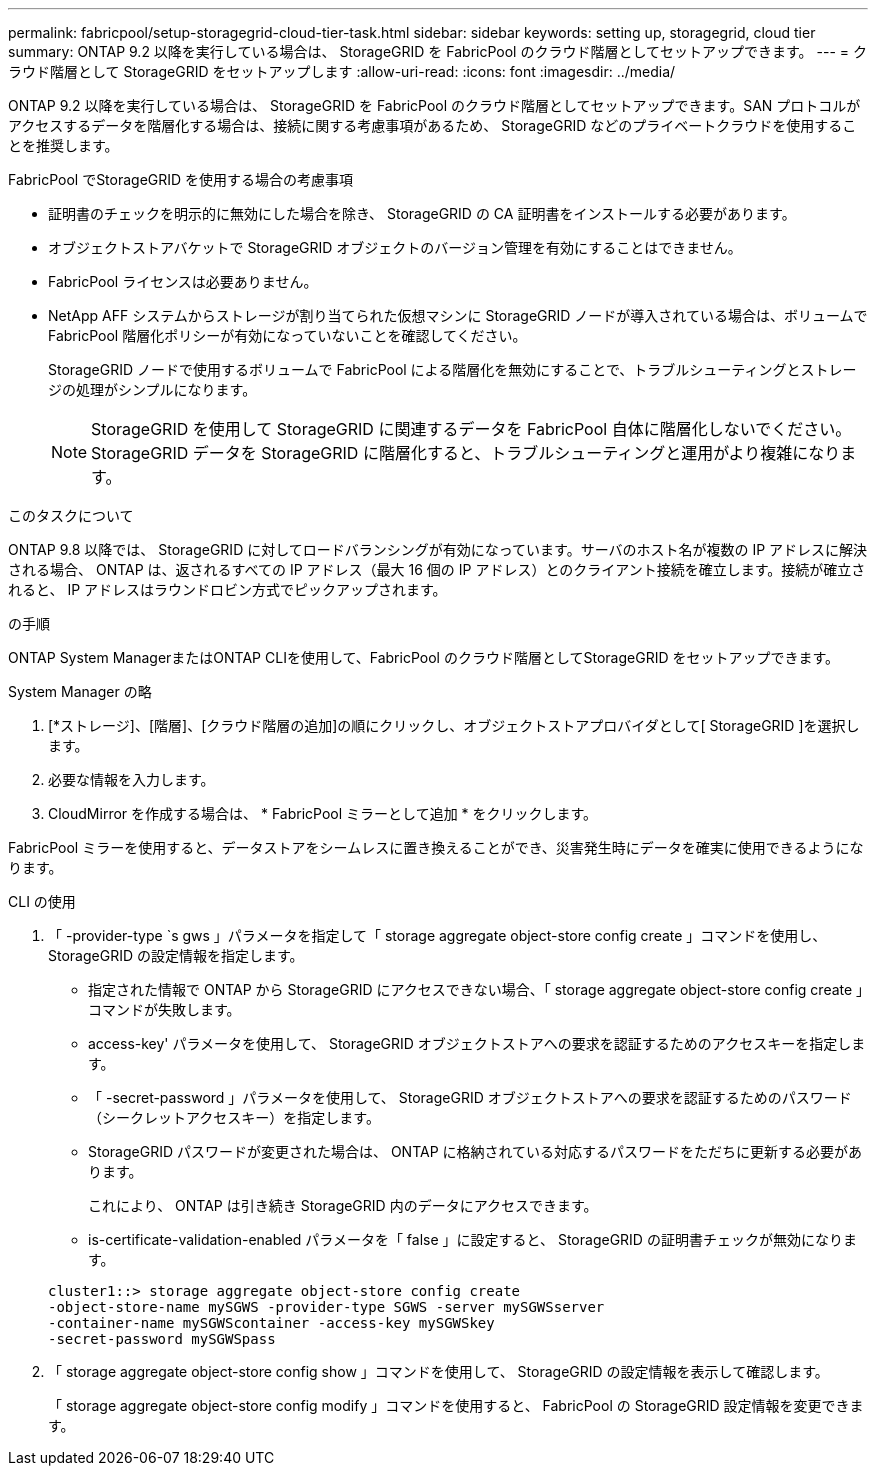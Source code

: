 ---
permalink: fabricpool/setup-storagegrid-cloud-tier-task.html 
sidebar: sidebar 
keywords: setting up, storagegrid, cloud tier 
summary: ONTAP 9.2 以降を実行している場合は、 StorageGRID を FabricPool のクラウド階層としてセットアップできます。 
---
= クラウド階層として StorageGRID をセットアップします
:allow-uri-read: 
:icons: font
:imagesdir: ../media/


[role="lead"]
ONTAP 9.2 以降を実行している場合は、 StorageGRID を FabricPool のクラウド階層としてセットアップできます。SAN プロトコルがアクセスするデータを階層化する場合は、接続に関する考慮事項があるため、 StorageGRID などのプライベートクラウドを使用することを推奨します。

.FabricPool でStorageGRID を使用する場合の考慮事項
* 証明書のチェックを明示的に無効にした場合を除き、 StorageGRID の CA 証明書をインストールする必要があります。
* オブジェクトストアバケットで StorageGRID オブジェクトのバージョン管理を有効にすることはできません。
* FabricPool ライセンスは必要ありません。
* NetApp AFF システムからストレージが割り当てられた仮想マシンに StorageGRID ノードが導入されている場合は、ボリュームで FabricPool 階層化ポリシーが有効になっていないことを確認してください。
+
StorageGRID ノードで使用するボリュームで FabricPool による階層化を無効にすることで、トラブルシューティングとストレージの処理がシンプルになります。

+
[NOTE]
====
StorageGRID を使用して StorageGRID に関連するデータを FabricPool 自体に階層化しないでください。StorageGRID データを StorageGRID に階層化すると、トラブルシューティングと運用がより複雑になります。

====


.このタスクについて
ONTAP 9.8 以降では、 StorageGRID に対してロードバランシングが有効になっています。サーバのホスト名が複数の IP アドレスに解決される場合、 ONTAP は、返されるすべての IP アドレス（最大 16 個の IP アドレス）とのクライアント接続を確立します。接続が確立されると、 IP アドレスはラウンドロビン方式でピックアップされます。

.の手順
ONTAP System ManagerまたはONTAP CLIを使用して、FabricPool のクラウド階層としてStorageGRID をセットアップできます。

[role="tabbed-block"]
====
.System Manager の略
--
. [*ストレージ]、[階層]、[クラウド階層の追加]の順にクリックし、オブジェクトストアプロバイダとして[ StorageGRID ]を選択します。
. 必要な情報を入力します。
. CloudMirror を作成する場合は、 * FabricPool ミラーとして追加 * をクリックします。


FabricPool ミラーを使用すると、データストアをシームレスに置き換えることができ、災害発生時にデータを確実に使用できるようになります。

--
.CLI の使用
--
. 「 -provider-type `s gws 」パラメータを指定して「 storage aggregate object-store config create 」コマンドを使用し、 StorageGRID の設定情報を指定します。
+
** 指定された情報で ONTAP から StorageGRID にアクセスできない場合、「 storage aggregate object-store config create 」コマンドが失敗します。
** access-key' パラメータを使用して、 StorageGRID オブジェクトストアへの要求を認証するためのアクセスキーを指定します。
** 「 -secret-password 」パラメータを使用して、 StorageGRID オブジェクトストアへの要求を認証するためのパスワード（シークレットアクセスキー）を指定します。
** StorageGRID パスワードが変更された場合は、 ONTAP に格納されている対応するパスワードをただちに更新する必要があります。
+
これにより、 ONTAP は引き続き StorageGRID 内のデータにアクセスできます。

** is-certificate-validation-enabled パラメータを「 false 」に設定すると、 StorageGRID の証明書チェックが無効になります。


+
[listing]
----
cluster1::> storage aggregate object-store config create
-object-store-name mySGWS -provider-type SGWS -server mySGWSserver
-container-name mySGWScontainer -access-key mySGWSkey
-secret-password mySGWSpass
----
. 「 storage aggregate object-store config show 」コマンドを使用して、 StorageGRID の設定情報を表示して確認します。
+
「 storage aggregate object-store config modify 」コマンドを使用すると、 FabricPool の StorageGRID 設定情報を変更できます。



--
====